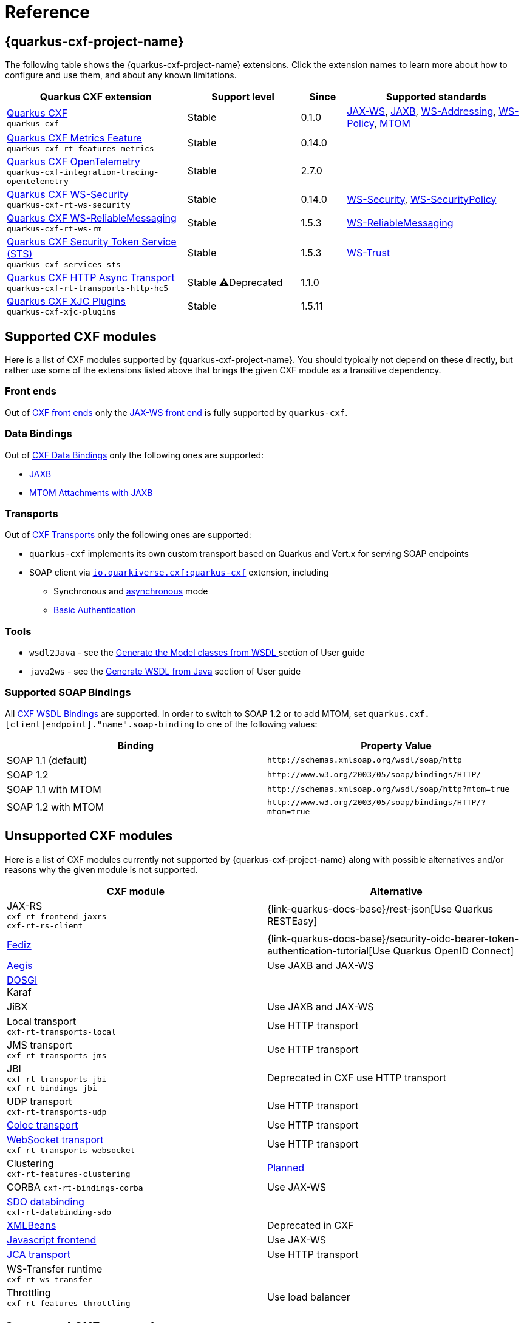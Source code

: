 [[reference-index]]
= Reference

[[extensions]]
== {quarkus-cxf-project-name}

The following table shows the {quarkus-cxf-project-name} extensions.
Click the extension names to learn more about how to configure and use them, and about any known limitations.

[cols="40,25,10,40"]
|===
| Quarkus CXF extension | Support level | Since | Supported standards
// standards: START

| xref:reference/extensions/quarkus-cxf.adoc[Quarkus CXF] +
`quarkus-cxf`
|Stable
|0.1.0
|https://cxf.apache.org/docs/jax-ws.html[JAX-WS], https://cxf.apache.org/docs/jaxb.html[JAXB], https://cxf.apache.org/docs/ws-addressing.html[WS-Addressing], https://cxf.apache.org/docs/ws-policy.html[WS-Policy], https://cxf.apache.org/docs/mtom.html[MTOM]

| xref:reference/extensions/quarkus-cxf-rt-features-metrics.adoc[Quarkus CXF Metrics Feature] +
`quarkus-cxf-rt-features-metrics`
|Stable
|0.14.0
|

| xref:reference/extensions/quarkus-cxf-integration-tracing-opentelemetry.adoc[Quarkus CXF OpenTelemetry] +
`quarkus-cxf-integration-tracing-opentelemetry`
|Stable
|2.7.0
|

| xref:reference/extensions/quarkus-cxf-rt-ws-security.adoc[Quarkus CXF WS-Security] +
`quarkus-cxf-rt-ws-security`
|Stable
|0.14.0
|https://cxf.apache.org/docs/ws-security.html[WS-Security], https://cxf.apache.org/docs/ws-securitypolicy.html[WS-SecurityPolicy]

| xref:reference/extensions/quarkus-cxf-rt-ws-rm.adoc[Quarkus CXF WS-ReliableMessaging] +
`quarkus-cxf-rt-ws-rm`
|Stable
|1.5.3
|https://cxf.apache.org/docs/ws-reliablemessaging.html[WS-ReliableMessaging]

| xref:reference/extensions/quarkus-cxf-services-sts.adoc[Quarkus CXF Security Token Service (STS)] +
`quarkus-cxf-services-sts`
|Stable
|1.5.3
|https://cxf.apache.org/docs/ws-trust.html[WS-Trust]

| xref:reference/extensions/quarkus-cxf-rt-transports-http-hc5.adoc[Quarkus CXF HTTP Async Transport] +
`quarkus-cxf-rt-transports-http-hc5`
|Stable
⚠️Deprecated
|1.1.0
|

| xref:reference/extensions/quarkus-cxf-xjc-plugins.adoc[Quarkus CXF XJC Plugins] +
`quarkus-cxf-xjc-plugins`
|Stable
|1.5.11
|
// standards: END
|===


[[supported-cxf-modules]]
== Supported CXF modules

Here is a list of CXF modules supported by {quarkus-cxf-project-name}.
You should typically not depend on these directly, but rather use some of the extensions listed above that brings the given CXF module as a transitive dependency.

[[frontends]]
=== Front ends

Out of https://cxf.apache.org/docs/frontends.html[CXF front ends] only the
https://cxf.apache.org/docs/jax-ws.html[JAX-WS front end] is fully supported by `quarkus-cxf`.
ifeval::[{doc-show-advanced-features} == true]

The https://cxf.apache.org/docs/simple.html[Simple front end] may work in JVM mode, but it is not tested properly.
We advise not to use it.
endif::[]

[[databindings]]
=== Data Bindings

Out of https://cxf.apache.org/docs/databindings.html[CXF Data Bindings] only the following ones are supported:

* https://cxf.apache.org/docs/jaxb.html[JAXB]
* https://cxf.apache.org/docs/mtom-attachments-with-jaxb.html[MTOM Attachments with JAXB]

[[transports]]
=== Transports

Out of https://cxf.apache.org/docs/transports.html[CXF Transports] only the following ones are supported:

* `quarkus-cxf` implements its own custom transport based on Quarkus and Vert.x for serving SOAP endpoints
* SOAP client via `xref:reference/extensions/quarkus-cxf.adoc[io.quarkiverse.cxf:quarkus-cxf]` extension, including
** Synchronous and xref:user-guide/advanced-client-topics/asynchronous-client.adoc[asynchronous] mode
** xref:user-guide/authentication-authorization.adoc[Basic Authentication]

[[tools]]
=== Tools

* `wsdl2Java` - see the xref:user-guide/contract-first-code-first/generate-java-from-wsdl.adoc[Generate the Model classes from WSDL
] section of User guide
* `java2ws` - see the xref:user-guide/contract-first-code-first/generate-wsdl-from-java.adoc[Generate WSDL from Java] section of User guide

=== Supported SOAP Bindings

All https://cxf.apache.org/docs/wsdl-bindings.html[CXF WSDL Bindings] are supported.
In order to switch to SOAP 1.2 or to add MTOM, set `quarkus.cxf.[client|endpoint]."name".soap-binding` to one of the following values:

|===
| Binding | Property Value

| SOAP 1.1 (default) | `\http://schemas.xmlsoap.org/wsdl/soap/http`
| SOAP 1.2 | `\http://www.w3.org/2003/05/soap/bindings/HTTP/`
| SOAP 1.1 with MTOM | `\http://schemas.xmlsoap.org/wsdl/soap/http?mtom=true`
| SOAP 1.2 with MTOM | `\http://www.w3.org/2003/05/soap/bindings/HTTP/?mtom=true`
|===

[[unsupported]]
== Unsupported CXF modules

Here is a list of CXF modules currently not supported by {quarkus-cxf-project-name} along with possible alternatives and/or reasons why the given module is not supported.

|===
| CXF module | Alternative

| JAX-RS +
`cxf-rt-frontend-jaxrs` +
`cxf-rt-rs-client`
| {link-quarkus-docs-base}/rest-json[Use Quarkus RESTEasy]

| https://cxf.apache.org/fediz.html[Fediz]
| {link-quarkus-docs-base}/security-oidc-bearer-token-authentication-tutorial[Use Quarkus OpenID Connect]

| https://cxf.apache.org/docs/aegis-21.html[Aegis]
| Use JAXB and JAX-WS

| https://cxf.apache.org/dosgi-architecture.html[DOSGI] +
Karaf
|

| JiBX
| Use JAXB and JAX-WS

| Local transport +
`cxf-rt-transports-local`
| Use HTTP transport

| JMS transport +
`cxf-rt-transports-jms`
| Use HTTP transport

| JBI +
`cxf-rt-transports-jbi` +
`cxf-rt-bindings-jbi`
| Deprecated in CXF use HTTP transport

| UDP transport +
`cxf-rt-transports-udp`
| Use HTTP transport

| https://cxf.apache.org/docs/coloc-feature.html[Coloc transport]
| Use HTTP transport

| https://cxf.apache.org/docs/websocket.html[WebSocket transport] +
`cxf-rt-transports-websocket`
| Use HTTP transport

| Clustering +
`cxf-rt-features-clustering`
| https://github.com/quarkiverse/quarkus-cxf/issues/836[Planned]

| CORBA
`cxf-rt-bindings-corba`
| Use JAX-WS

| https://cxf.apache.org/docs/sdo.html[SDO databinding] +
`cxf-rt-databinding-sdo`
|

| https://cxf.apache.org/docs/xmlbeans.html[XMLBeans]
| Deprecated in CXF

| https://cxf.apache.org/docs/javascript.html[Javascript frontend]
| Use JAX-WS

| https://cxf.apache.org/docs/using-cxf-jca-rar-in-application-server.html[JCA transport]
| Use HTTP transport

| WS-Transfer runtime +
`cxf-rt-ws-transfer`
|

| Throttling +
`cxf-rt-features-throttling`
| Use load balancer

|===

[[supported-cxf-annotations]]
== Supported CXF annotations

Here is the status of https://cxf.apache.org/docs/annotations.html[CXF annotations] on Quarkus.
Unless stated otherwise, the support is available via `io.quarkiverse.cxf:quarkus-cxf`.

|===
| Annotation | Status

| `@org.apache.cxf.feature.Features`
| Supported

| `@org.apache.cxf.interceptor.InInterceptors`
| Supported

| `@org.apache.cxf.interceptor.OutInterceptors`
| Supported

| `@org.apache.cxf.interceptor.OutFaultInterceptors`
| Supported

| `@org.apache.cxf.interceptor.InFaultInterceptors`
| Supported

| `@org.apache.cxf.annotations.WSDLDocumentation`
| Supported

| `@org.apache.cxf.annotations.WSDLDocumentationCollection`
| Supported

| `@org.apache.cxf.annotations.SchemaValidation`
| Supported

| `@org.apache.cxf.annotations.DataBinding`
| Only the default value `org.apache.cxf.jaxb.JAXBDataBinding` is supported

| `@org.apache.cxf.ext.logging.Logging`
| Supported

| `@org.apache.cxf.annotations.GZIP`
| Supported

| `@org.apache.cxf.annotations.FastInfoset`
| Supported via `com.sun.xml.fastinfoset:FastInfoset` dependency

| `@org.apache.cxf.annotations.EndpointProperty`
| Supported

| `@org.apache.cxf.annotations.EndpointProperties`
| Supported

| `@org.apache.cxf.annotations.Policy`
| Supported

| `@org.apache.cxf.annotations.Policies`
| Supported

| `@org.apache.cxf.annotations.UseAsyncMethod`
| Supported

|===
